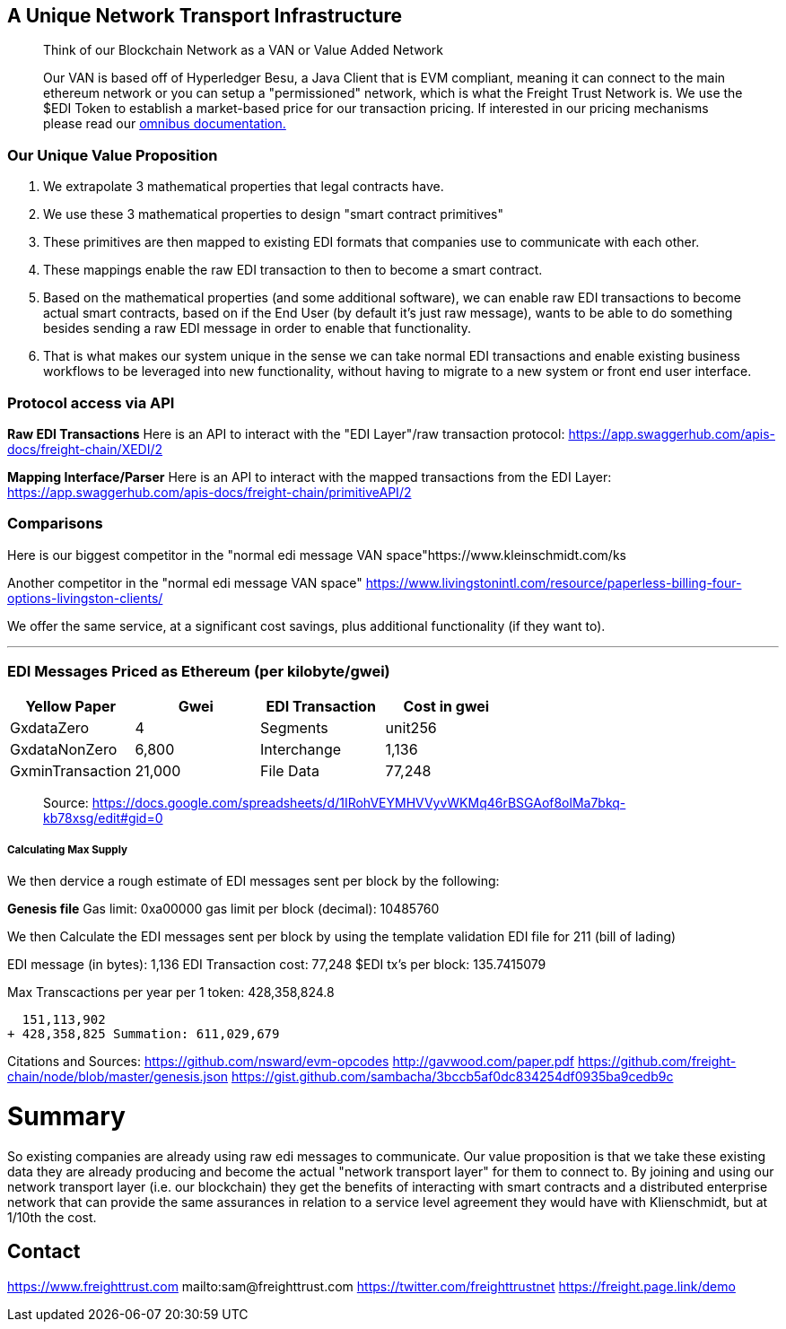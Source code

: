 :doctype: book

== A Unique Network Transport Infrastructure

____
Think of our Blockchain Network as a VAN or Value Added Network 

Our VAN is based off of Hyperledger Besu, a Java Client that is EVM compliant, meaning it can connect to the main ethereum network or you can setup a "permissioned" network, which is what the Freight Trust Network is.
We use the $EDI Token to establish a market-based price for our transaction pricing.
If interested in our pricing mechanisms please read our  https://freight-chain.github.io/omnibus[omnibus documentation.]
____

=== Our Unique Value Proposition

. We extrapolate 3 mathematical properties that legal contracts have.
. We use these 3 mathematical properties to design "smart contract primitives"
. These primitives are then mapped to existing EDI formats that companies use to communicate with each other.
. These mappings enable the raw EDI transaction to then to become a smart contract.
. Based on the mathematical properties (and some additional software), we can enable raw EDI transactions to become actual smart contracts, based on if the End User (by default it's just raw message), wants to be able to do something besides sending a raw EDI message in order to enable that functionality.
. That is what makes our system unique in the sense we can take normal EDI transactions and enable existing business workflows to be leveraged into new functionality, without having to migrate to a new system or front end user interface.

=== Protocol access via API

*Raw EDI Transactions* Here is an API to interact with the "EDI Layer"/raw transaction protocol: https://app.swaggerhub.com/apis-docs/freight-chain/XEDI/2

*Mapping Interface/Parser* Here is an API to interact with the mapped transactions from the EDI Layer:  https://app.swaggerhub.com/apis-docs/freight-chain/primitiveAPI/2

=== Comparisons

Here is our biggest competitor in the "normal edi message VAN space"https://www.kleinschmidt.com/ks

Another competitor in the "normal edi message VAN space" https://www.livingstonintl.com/resource/paperless-billing-four-options-livingston-clients/

We offer the same service, at a significant cost savings, plus additional functionality (if they want to).

'''

=== EDI Messages Priced as Ethereum (per kilobyte/gwei)

|===
| Yellow Paper | Gwei | EDI Transaction | Cost in gwei

| GxdataZero
| 4
| Segments
| unit256

| GxdataNonZero
| 6,800
| Interchange
| 1,136

| GxminTransaction
| 21,000
| File Data
| 77,248
|===

____
Source: https://docs.google.com/spreadsheets/d/1IRohVEYMHVVyvWKMq46rBSGAof8olMa7bkq-kb78xsg/edit#gid=0
____

[discrete]
===== Calculating Max Supply

We then dervice a rough estimate of EDI messages sent per block by the following:

*Genesis file* Gas limit:	0xa00000 gas limit per block (decimal): 10485760

We then Calculate the EDI messages sent per block by using the template validation EDI file for 211 (bill of lading)

EDI message (in bytes): 1,136 EDI Transaction cost: 77,248 $EDI tx's per block: 135.7415079

Max Transcactions per year per 1 token: 428,358,824.8

 	   151,113,902
 	 + 428,358,825 Summation: 611,029,679

Citations and Sources:  https://github.com/nsward/evm-opcodes http://gavwood.com/paper.pdf https://github.com/freight-chain/node/blob/master/genesis.json https://gist.github.com/sambacha/3bccb5af0dc834254df0935ba9cedb9c

= Summary

So existing companies are already using raw edi messages to communicate.
Our value proposition is that we take these existing data they are already producing and become the actual "network transport layer" for them to connect to.
By joining and using our network transport layer (i.e.
our blockchain) they get the benefits of interacting with smart contracts and a distributed enterprise network that can provide the same assurances in relation to a service level agreement they would have with Klienschmidt, but at 1/10th the cost.

== Contact

https://www.freighttrust.com mailto:sam@freighttrust.com https://twitter.com/freighttrustnet https://freight.page.link/demo
